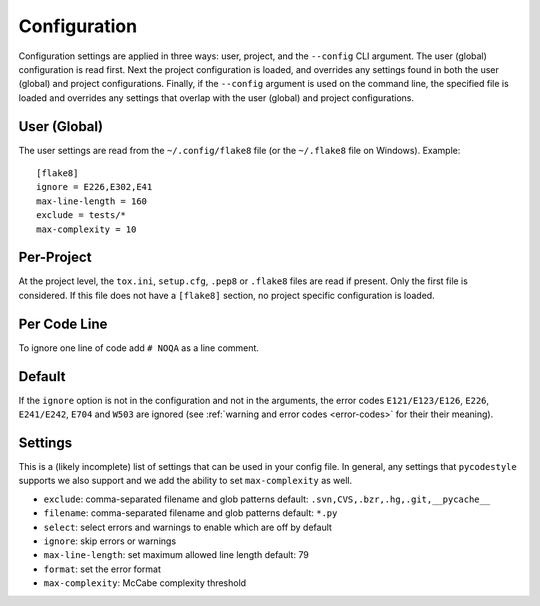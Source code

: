 Configuration
=============

Configuration settings are applied in three ways: user, project, and the
``--config`` CLI argument. The user (global) configuration is read first. Next
the project configuration is loaded, and overrides any settings found in both
the user (global) and project configurations. Finally, if the ``--config``
argument is used on the command line, the specified file is loaded and
overrides any settings that overlap with the user (global) and project
configurations.


User (Global)
-------------

The user settings are read from the ``~/.config/flake8`` file (or the
``~/.flake8`` file on Windows).
Example::

  [flake8]
  ignore = E226,E302,E41
  max-line-length = 160
  exclude = tests/*
  max-complexity = 10

Per-Project
-----------

At the project level, the ``tox.ini``, ``setup.cfg``, ``.pep8`` or ``.flake8``
files are read if present.  Only the first file is considered.  If this file
does not have a ``[flake8]`` section, no project specific configuration is
loaded.

Per Code Line
-------

To ignore one line of code add ``# NOQA`` as a line comment.

Default
-------

If the ``ignore`` option is not in the configuration and not in the arguments,
the error codes ``E121/E123/E126``, ``E226``, ``E241/E242``, ``E704`` and
``W503`` are ignored (see :ref:`warning and error codes <error-codes>` for their
their meaning).

Settings
--------

This is a (likely incomplete) list of settings that can be used in your config
file. In general, any settings that ``pycodestyle`` supports we also support and
we add the ability to set ``max-complexity`` as well.

- ``exclude``: comma-separated filename and glob patterns
  default: ``.svn,CVS,.bzr,.hg,.git,__pycache__``

- ``filename``: comma-separated filename and glob patterns
  default: ``*.py``

- ``select``: select errors and warnings to enable which are off by default

- ``ignore``: skip errors or warnings

- ``max-line-length``: set maximum allowed line length
  default: 79

- ``format``: set the error format

- ``max-complexity``: McCabe complexity threshold
